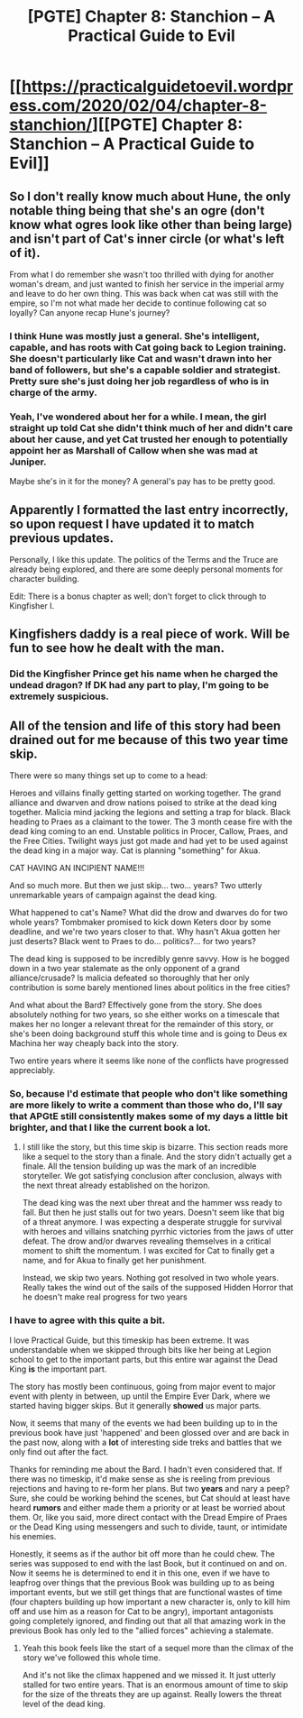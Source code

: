 #+TITLE: [PGTE] Chapter 8: Stanchion – A Practical Guide to Evil

* [[https://practicalguidetoevil.wordpress.com/2020/02/04/chapter-8-stanchion/][[PGTE] Chapter 8: Stanchion – A Practical Guide to Evil]]
:PROPERTIES:
:Author: TrebarTilonai
:Score: 48
:DateUnix: 1581016737.0
:DateShort: 2020-Feb-06
:END:

** So I don't really know much about Hune, the only notable thing being that she's an ogre (don't know what ogres look like other than being large) and isn't part of Cat's inner circle (or what's left of it).

From what I do remember she wasn't too thrilled with dying for another woman's dream, and just wanted to finish her service in the imperial army and leave to do her own thing. This was back when cat was still with the empire, so I'm not what made her decide to continue following cat so loyally? Can anyone recap Hune's journey?
:PROPERTIES:
:Author: grewthermex
:Score: 9
:DateUnix: 1581019263.0
:DateShort: 2020-Feb-06
:END:

*** I think Hune was mostly just a general. She's intelligent, capable, and has roots with Cat going back to Legion training. She doesn't particularly like Cat and wasn't drawn into her band of followers, but she's a capable soldier and strategist. Pretty sure she's just doing her job regardless of who is in charge of the army.
:PROPERTIES:
:Author: TrebarTilonai
:Score: 10
:DateUnix: 1581023733.0
:DateShort: 2020-Feb-07
:END:


*** Yeah, I've wondered about her for a while. I mean, the girl straight up told Cat she didn't think much of her and didn't care about her cause, and yet Cat trusted her enough to potentially appoint her as Marshall of Callow when she was mad at Juniper.

Maybe she's in it for the money? A general's pay has to be pretty good.
:PROPERTIES:
:Author: CouteauBleu
:Score: 8
:DateUnix: 1581023365.0
:DateShort: 2020-Feb-07
:END:


** Apparently I formatted the last entry incorrectly, so upon request I have updated it to match previous updates.

Personally, I like this update. The politics of the Terms and the Truce are already being explored, and there are some deeply personal moments for character building.

Edit: There is a bonus chapter as well; don't forget to click through to Kingfisher I.
:PROPERTIES:
:Author: TrebarTilonai
:Score: 6
:DateUnix: 1581016879.0
:DateShort: 2020-Feb-06
:END:


** Kingfishers daddy is a real piece of work. Will be fun to see how he dealt with the man.
:PROPERTIES:
:Author: MisterCommonMarket
:Score: 4
:DateUnix: 1581016930.0
:DateShort: 2020-Feb-06
:END:

*** Did the Kingfisher Prince get his name when he charged the undead dragon? If DK had any part to play, I'm going to be extremely suspicious.
:PROPERTIES:
:Author: leakycauldron
:Score: 4
:DateUnix: 1581028480.0
:DateShort: 2020-Feb-07
:END:


** All of the tension and life of this story had been drained out for me because of this two year time skip.

There were so many things set up to come to a head:

Heroes and villains finally getting started on working together. The grand alliance and dwarven and drow nations poised to strike at the dead king together. Malicia mind jacking the legions and setting a trap for black. Black heading to Praes as a claimant to the tower. The 3 month cease fire with the dead king coming to an end. Unstable politics in Procer, Callow, Praes, and the Free Cities. Twilight ways just got made and had yet to be used against the dead king in a major way. Cat is planning "something" for Akua.

CAT HAVING AN INCIPIENT NAME!!!

And so much more. But then we just skip... two... years? Two utterly unremarkable years of campaign against the dead king.

What happened to cat's Name? What did the drow and dwarves do for two whole years? Tombmaker promised to kick down Keters door by some deadline, and we're two years closer to that. Why hasn't Akua gotten her just deserts? Black went to Praes to do... politics?... for two years?

The dead king is supposed to be incredibly genre savvy. How is he bogged down in a two year stalemate as the only opponent of a grand alliance/crusade? Is malicia defeated so thoroughly that her only contribution is some barely mentioned lines about politics in the free cities?

And what about the Bard? Effectively gone from the story. She does absolutely nothing for two years, so she either works on a timescale that makes her no longer a relevant threat for the remainder of this story, or she's been doing background stuff this whole time and is going to Deus ex Machina her way cheaply back into the story.

Two entire years where it seems like none of the conflicts have progressed appreciably.
:PROPERTIES:
:Author: Rorschach_And_Prozac
:Score: 4
:DateUnix: 1581076601.0
:DateShort: 2020-Feb-07
:END:

*** So, because I'd estimate that people who don't like something are more likely to write a comment than those who do, I'll say that APGtE still consistently makes some of my days a little bit brighter, and that I like the current book a lot.
:PROPERTIES:
:Author: NestorDempster
:Score: 2
:DateUnix: 1581106072.0
:DateShort: 2020-Feb-07
:END:

**** I still like the story, but this time skip is bizarre. This section reads more like a sequel to the story than a finale. And the story didn't actually get a finale. All the tension building up was the mark of an incredible storyteller. We got satisfying conclusion after conclusion, always with the next threat already established on the horizon.

The dead king was the next uber threat and the hammer wss ready to fall. But then he just stalls out for two years. Doesn't seem like that big of a threat anymore. I was expecting a desperate struggle for survival with heroes and villains snatching pyrrhic victories from the jaws of utter defeat. The drow and/or dwarves revealing themselves in a critical moment to shift the momentum. I was excited for Cat to finally get a name, and for Akua to finally get her punishment.

Instead, we skip two years. Nothing got resolved in two whole years. Really takes the wind out of the sails of the supposed Hidden Horror that he doesn't make real progress for two years
:PROPERTIES:
:Author: Rorschach_And_Prozac
:Score: 1
:DateUnix: 1581118592.0
:DateShort: 2020-Feb-08
:END:


*** I have to agree with this quite a bit.

I love Practical Guide, but this timeskip has been extreme. It was understandable when we skipped through bits like her being at Legion school to get to the important parts, but this entire war against the Dead King *is* the important part.

The story has mostly been continuous, going from major event to major event with plenty in between, up until the Empire Ever Dark, where we started having bigger skips. But it generally *showed* us major parts.

Now, it seems that many of the events we had been building up to in the previous book have just 'happened' and been glossed over and are back in the past now, along with a *lot* of interesting side treks and battles that we only find out after the fact.

Thanks for reminding me about the Bard. I hadn't even considered that. If there was no timeskip, it'd make sense as she is reeling from previous rejections and having to re-form her plans. But two *years* and nary a peep? Sure, she could be working behind the scenes, but Cat should at least have heard *rumors* and either made them a priority or at least be worried about them. Or, like you said, more direct contact with the Dread Empire of Praes or the Dead King using messengers and such to divide, taunt, or intimidate his enemies.

Honestly, it seems as if the author bit off more than he could chew. The series was supposed to end with the last Book, but it continued on and on. Now it seems he is determined to end it in this one, even if we have to leapfrog over things that the previous Book was building up to as being important events, but we still get things that are functional wastes of time (four chapters building up how important a new character is, only to kill him off and use him as a reason for Cat to be angry), important antagonists going completely ignored, and finding out that all that amazing work in the previous Book has only led to the "allied forces" achieving a stalemate.
:PROPERTIES:
:Author: RynnisOne
:Score: 1
:DateUnix: 1581093112.0
:DateShort: 2020-Feb-07
:END:

**** Yeah this book feels like the start of a sequel more than the climax of the story we've followed this whole time.

And it's not like the climax happened and we missed it. It just utterly stalled for two entire years. That is an enormous amount of time to skip for the size of the threats they are up against. Really lowers the threat level of the dead king.
:PROPERTIES:
:Author: Rorschach_And_Prozac
:Score: 1
:DateUnix: 1581129908.0
:DateShort: 2020-Feb-08
:END:
